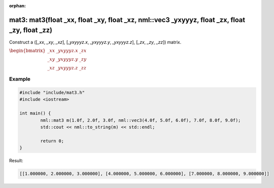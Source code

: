 :orphan:

mat3: mat3(float _xx, float _xy, float _xz, nml::vec3 _yxyyyz, float _zx, float _zy, float _zz)
===============================================================================================

Construct a ([*_xx*, *_xy*, *_xz*], [*_yxyyyz.x*, *_yxyyyz.y*, *_yxyyyz.z*], [*_zx*, *_zy*, *_zz*]) matrix.

:math:`\begin{bmatrix} \_xx & \_yxyyyz.x & \_zx \\ \_xy & \_yxyyyz.y & \_zy \\ \_xz & \_yxyyyz.z & \_zz \end{bmatrix}`

Example
-------

.. code-block:: cpp

	#include "include/mat3.h"
	#include <iostream>

	int main() {
		nml::mat3 m(1.0f, 2.0f, 3.0f, nml::vec3(4.0f, 5.0f, 6.0f), 7.0f, 8.0f, 9.0f);
		std::cout << nml::to_string(m) << std::endl;

		return 0;
	}

Result:

.. code-block::

	[[1.000000, 2.000000, 3.000000], [4.000000, 5.000000, 6.000000], [7.000000, 8.000000, 9.000000]]